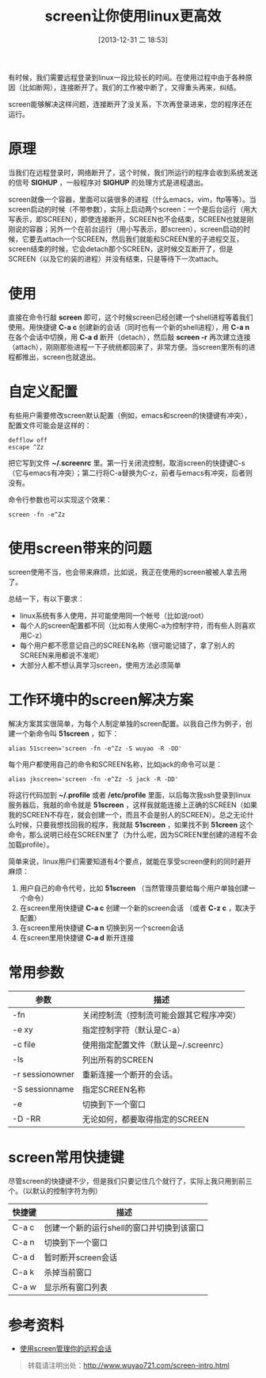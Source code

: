 #+BLOG: wuyao721
#+POSTID: 542
#+DATE: [2013-12-31 二 18:53]
#+OPTIONS: toc:nil ^:nil
#+CATEGORY: linux
#+TAGS: emacs, screen
#+PERMALINK: screen-intro
#+LaTeX_CLASS: cjk-article
#+TITLE: screen让你使用linux更高效

有时候，我们需要远程登录到linux一段比较长的时间。在使用过程中由于各种原因（比如断网），连接断开了。我们的工作被中断了，又得重头再来，纠结。

screen能够解决这样问题，连接断开了没关系，下次再登录进来，您的程序还在运行。

#+html: <!--more--> 

* 原理
当我们在远程登录时，网络断开了，这个时候，我们所运行的程序会收到系统发送的信号 *SIGHUP* ，一般程序对 *SIGHUP* 的处理方式是进程退出。

screen就像一个容器，里面可以装很多的进程（什么emacs，vim，ftp等等）。当screen启动的时候（不带参数），实际上启动两个screen：一个是后台运行（用大写表示，即SCREEN），即使连接断开，SCREEN也不会结束，SCREEN也就是刚刚说的容器；另外一个在前台运行（用小写表示，即screen），screen启动的时候，它要去attach一个SCREEN，然后我们就能和SCREEN里的子进程交互，screen结束的时候，它会detach那个SCREEN，这时候交互断开了，但是SCREEN（以及它的装的进程）并没有结束，只是等待下一次attach。


* 使用
直接在命令行敲 *screen* 即可，这个时候screen已经创建一个shell进程等着我们使用。用快捷键 *C-a c* 创建新的会话（同时也有一个新的shell进程），用 *C-a n* 在各个会话中切换，用 *C-a d* 断开（detach），然后敲 *screen -r* 再次建立连接（attach），刚刚那些进程一下子统统都回来了，非常方便。当screen里所有的进程都推出，screen也就退出。


* 自定义配置
有些用户需要修改screen默认配置（例如，emacs和screen的快捷键有冲突），配置文件可能会是这样的：
: defflow off
: escape ^Zz
把它写到文件 *~/.screenrc* 里。第一行关闭流控制，取消screen的快捷键C-s（它与emacs有冲突）；第二行将C-a替换为C-z，前者与emacs有冲突，后者则没有。

命令行参数也可以实现这个效果：
: screen -fn -e^Zz


* 使用screen带来的问题
screen使用不当，也会带来麻烦，比如说，我正在使用的screen被被人拿去用了。

总结一下，有以下要求：
 - linux系统有多人使用，并可能使用同一个帐号（比如说root）
 - 每个人的screen配置都不同（比如有人使用C-a为控制字符，而有些人则喜欢用C-z）
 - 每个用户都不愿意记自己的SCREEN名称（很可能记错了，拿了别人的SCREEN来用都说不准呢）
 - 大部分人都不想认真学习screen，使用方法必须简单


* 工作环境中的screen解决方案
解决方案其实很简单，为每个人制定单独的screen配置。以我自己作为例子，创建一个新命令叫 *51screen* ，如下：
: alias 51screen='screen -fn -e^Zz -S wuyao -R -DD'

每个用户都使用自己的命令和SCREEN名称，比如jack的命令可以是：
: alias jkscreen='screen -fn -e^Zz -S jack -R -DD'

将这行代码加到 *~/.profile* 或者 */etc/profile* 里面，以后每次我ssh登录到linux服务器后，我敲的命令就是 *51screen* ，这样我就能连接上正确的SCREEN（如果我的SCREEN不存在，就会创建一个，而且不会是别人的SCREEN）。总之无论什么时候，只要我想找回我的程序，我就敲 *51screen* ，如果找不到 *51creen* 这个命令，那么说明已经在SCREEN里了（为什么呢，因为SCREEN里创建的进程不会加载profile）。

简单来说，linux用户们需要知道有4个要点，就能在享受screen便利的同时避开麻烦：
 1. 用户自己的命令代号，比如 *51screen* （当然管理员要给每个用户单独创建一个命令）
 2. 在screen里用快捷键 *C-a c* 创建一个新的screen会话 （或者 *C-z c* ，取决于配置）
 3. 在screen里用快捷键 *C-a n* 切换到另一个screen会话
 4. 在screen里用快捷键 *C-a d* 断开连接


* 常用参数
| 参数            | 描述                                     |
|-----------------+------------------------------------------|
| -fn             | 关闭控制流（控制流可能会跟其它程序冲突） |
| -e xy           | 指定控制字符（默认是C-a）                |
| -c file         | 使用指定配置文件（默认是~/.screenrc）    |
| -ls             | 列出所有的SCREEN                         |
| -r sessionowner | 重新连接一个断开的会话。                 |
| -S sessionname  | 指定SCREEN名称                           |
| -e              | 切换到下一个窗口                         |
| -D -RR          | 无论如何，都要取得指定的SCREEN           |


* screen常用快捷键
尽管screen的快捷键不少，但是我们只要记住几个就行了，实际上我只用到前三个。（以默认的控制字符为例）
| 快捷键 | 描述                                      |
|--------+-------------------------------------------|
| C-a c  | 创建一个新的运行shell的窗口并切换到该窗口 |
| C-a n  | 切换到下一个窗口                          |
| C-a d  | 暂时断开screen会话                        |
| C-a k  | 杀掉当前窗口                              |
| C-a w  | 显示所有窗口列表                          |


* 参考资料
 - [[http://www.ibm.com/developerworks/cn/linux/l-cn-screen/][使用screen管理你的远程会话]]

#+begin_quote
转载请注明出处：[[http://www.wuyao721.com/screen-intro.html]]
#+end_quote

